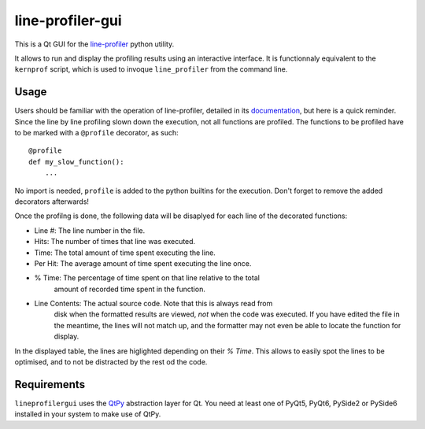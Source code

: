 line-profiler-gui
-----------------

This is a Qt GUI for the `line-profiler <https://pypi.org/project/line_profiler/>`_ python utility.

It allows to run and display the profiling results using an interactive interface.
It is functionnaly equivalent to the ``kernprof`` script, which is used to invoque ``line_profiler`` from the command line.

Usage
=====

Users should be familiar with the operation of line-profiler, detailed in its `documentation <https://github.com/pyutils/line_profiler#id2>`_, but here is a quick reminder.
Since the line by line profiling slown down the execution, not all functions are profiled.
The functions to be profiled have to be marked with a ``@profile`` decorator, as such::

    @profile
    def my_slow_function():
        ...

No import is needed, ``profile`` is added to the python builtins for the execution.
Don't forget to remove the added decorators afterwards!

Once the profilng is done, the following data will be disaplyed for each line of the decorated functions:

* Line #: The line number in the file.

* Hits: The number of times that line was executed.

* Time: The total amount of time spent executing the line.

* Per Hit: The average amount of time spent executing the line once.

* % Time: The percentage of time spent on that line relative to the total
    amount of recorded time spent in the function.

* Line Contents: The actual source code. Note that this is always read from
    disk when the formatted results are viewed, *not* when the code was
    executed. If you have edited the file in the meantime, the lines will not
    match up, and the formatter may not even be able to locate the function
    for display.

In the displayed table, the lines are higlighted depending on their `% Time`.
This allows to easily spot the lines to be optimised, and to not be distracted by the rest od the code.

Requirements
============

``lineprofilergui`` uses the `QtPy <https://pypi.org/project/QtPy/>`_ abstraction layer for Qt.
You need at least one of PyQt5, PyQt6, PySide2 or PySide6 installed in your system to make use of QtPy.

